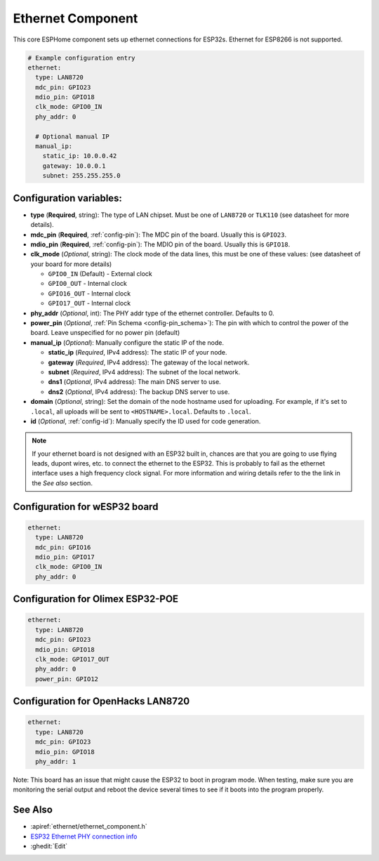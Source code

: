 Ethernet Component
==================

.. seo::
    :description: Instructions for setting up the Ethernet configuration for your ESP32 node in ESPHome.
    :image: ethernet.png
    :keywords: Ethernet, ESP32

This core ESPHome component sets up ethernet connections for ESP32s.
Ethernet for ESP8266 is not supported.

.. code-block:: yaml

    # Example configuration entry
    ethernet:
      type: LAN8720
      mdc_pin: GPIO23
      mdio_pin: GPIO18
      clk_mode: GPIO0_IN
      phy_addr: 0

      # Optional manual IP
      manual_ip:
        static_ip: 10.0.0.42
        gateway: 10.0.0.1
        subnet: 255.255.255.0

Configuration variables:
------------------------

- **type** (**Required**, string): The type of LAN chipset. Must be one of
  ``LAN8720`` or ``TLK110`` (see datasheet for more details).
- **mdc_pin** (**Required**, :ref:`config-pin`): The MDC pin of the board.
  Usually this is ``GPIO23``.
- **mdio_pin** (**Required**, :ref:`config-pin`): The MDIO pin of the board.
  Usually this is ``GPIO18``.
- **clk_mode** (*Optional*, string): The clock mode of the data lines, this must be one
  of these values: (see datasheet of your board for more details)

  - ``GPIO0_IN`` (Default) - External clock
  - ``GPIO0_OUT`` - Internal clock
  - ``GPIO16_OUT`` - Internal clock
  - ``GPIO17_OUT`` - Internal clock

- **phy_addr** (*Optional*, int): The PHY addr type of the ethernet controller. Defaults to 0.
- **power_pin** (*Optional*, :ref:`Pin Schema <config-pin_schema>`): The pin with which
  to control the power of the board. Leave unspecified for no power pin (default)

- **manual_ip** (*Optional*): Manually configure the static IP of the node.

  - **static_ip** (*Required*, IPv4 address): The static IP of your node.
  - **gateway** (*Required*, IPv4 address): The gateway of the local network.
  - **subnet** (*Required*, IPv4 address): The subnet of the local network.
  - **dns1** (*Optional*, IPv4 address): The main DNS server to use.
  - **dns2** (*Optional*, IPv4 address): The backup DNS server to use.

- **domain** (*Optional*, string): Set the domain of the node hostname used for uploading.
  For example, if it's set to ``.local``, all uploads will be sent to ``<HOSTNAME>.local``.
  Defaults to ``.local``.
- **id** (*Optional*, :ref:`config-id`): Manually specify the ID used for code generation.


.. note::

    If your ethernet board is not designed with an ESP32 built in, chances are that you are going
    to use flying leads, dupont wires, etc. to connect the ethernet to the ESP32. This is 
    probably to fail as the ethernet interface uses a high frequency clock signal. For more 
    information and wiring details refer to the the link in the *See also* section.
    
Configuration for wESP32 board
------------------------------

.. code-block:: yaml

    ethernet:
      type: LAN8720
      mdc_pin: GPIO16
      mdio_pin: GPIO17
      clk_mode: GPIO0_IN
      phy_addr: 0

Configuration for Olimex ESP32-POE
----------------------------------

.. code-block:: yaml

    ethernet:
      type: LAN8720
      mdc_pin: GPIO23
      mdio_pin: GPIO18
      clk_mode: GPIO17_OUT
      phy_addr: 0
      power_pin: GPIO12
      
Configuration for OpenHacks LAN8720
-----------------------------------

.. code-block:: yaml

    ethernet:
      type: LAN8720
      mdc_pin: GPIO23
      mdio_pin: GPIO18
      phy_addr: 1
      
Note: This board has an issue that might cause the ESP32 to boot in program mode. When testing, make sure you are monitoring the
serial output and reboot the device several times to see if it boots into the program properly.


See Also
--------

- :apiref:`ethernet/ethernet_component.h`
- `ESP32 Ethernet PHY connection info <https://pcbartists.com/design/embedded/esp32-ethernet-phy-schematic-design/>`__
- :ghedit:`Edit`
